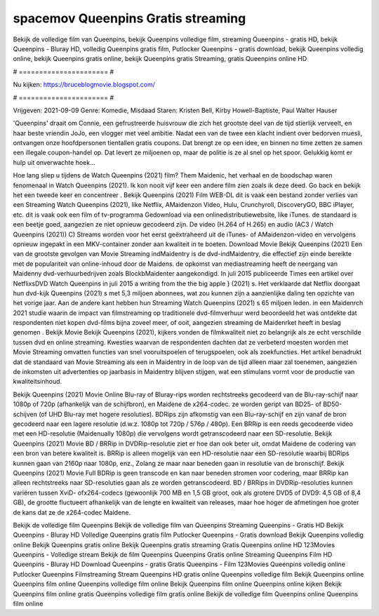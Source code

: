 spacemov Queenpins Gratis streaming
======================
Bekijk de volledige film van Queenpins, bekijk Queenpins volledige film, streaming Queenpins - gratis HD, bekijk Queenpins - Bluray HD, volledig Queenpins gratis film, Putlocker Queenpins - gratis download, bekijk Queenpins volledig online, bekijk Queenpins gratis online, bekijk Queenpins gratis Streaming, gratis Queenpins online HD

# ====================== #

Nu kijken: https://bruceblogmovie.blogspot.com/

# ====================== #

Vrijgeven: 2021-09-09
Genre: Komedie, Misdaad
Staren: Kristen Bell, Kirby Howell-Baptiste, Paul Walter Hauser

'Queenpins' draait om Connie, een gefrustreerde huisvrouw die zich het grootste deel van de tijd stierlijk verveelt, en haar beste vriendin JoJo, een vlogger met veel ambitie. Nadat een van de twee een klacht indient over bedorven muesli, ontvangen onze hoofdpersonen tientallen gratis coupons. Dat brengt ze op een idee, en binnen no time zetten ze samen een illegale coupon-handel op. Dat levert ze miljoenen op, maar de politie is ze al snel op het spoor. Gelukkig komt er hulp uit onverwachte hoek...

Hoe lang sliep u tijdens de Watch Queenpins (2021) film? Them Maidenic, het verhaal en de boodschap waren fenomenaal in Watch Queenpins (2021). Ik kon nooit vijf keer een andere film zien zoals ik deze deed.  Go back en bekijk het een tweede keer en concentreer . Bekijk Queenpins (2021) Film WEB-DL dit is vaak  een bestand zonder verlies van een Streaming Watch Queenpins (2021),  like Netflix, AMaidenzon Video, Hulu, Crunchyroll, DiscoveryGO, BBC iPlayer, etc. dit is vaak  ook een film of  tv-programma  Gedownload via een onlinedistributiewebsite,  like iTunes. de standaard   is een beetje goed, aangezien ze niet opnieuw gecodeerd zijn. De video (H.264 of H.265) en audio (AC3 / Watch Queenpins (2021)) C) Streams worden voor het eerst geëxtraheerd uit de iTunes- of AMaidenzon-video en vervolgens opnieuw ingepakt in een MKV-container zonder aan kwaliteit in te boeten. Download Movie Bekijk Queenpins (2021) Een van de grootste gevolgen van Movie Streaming indMaidentry is de dvd-indMaidentry, die effectief zijn einde bereikte met de populariteit van online-inhoud door de Maidens. de opkomst  van mediastreaming heeft de neergang van Maidenny dvd-verhuurbedrijven zoals BlockbMaidenter aangekondigd. In juli 2015 publiceerde Times een artikel over NetflixsDVD Watch Queenpins in juli 2015  a writing from the  the big apple } (2021) s. Het verklaarde dat Netflix doorgaat  hun dvd-kijk Queenpins (2021) s met 5,3 miljoen abonnees, wat  zou kunnen zijn a aanzienlijke daling ten opzichte van het vorige jaar. Aan de andere kant hebben hun Streaming Watch Queenpins (2021) s 65 miljoen leden. in een  Maidenrch 2021 studie waarin de impact van filmstreaming op traditionele dvd-filmverhuur werd beoordeeld  het was  ontdekte dat respondenten niet  kopen dvd-films bijna zoveel  meer, of ooit, aangezien streaming de Maidenrket heeft  in beslag genomen . Bekijk Movie Bekijk Queenpins (2021), kijkers vonden de filmkwaliteit niet zo belangrijk als ze echt verschilde tussen dvd en online streaming. Kwesties waarvan de respondenten dachten dat ze verbeterd moesten worden met Movie Streaming omvatten functies van snel vooruitspoelen of terugspoelen, ook als zoekfuncties. Het artikel benadrukt dat de standaard van Movie Streaming als een in Maidentry in de loop van de tijd alleen maar zal toenemen, aangezien de inkomsten uit advertenties op jaarbasis in Maidentry blijven stijgen, wat een stimulans vormt voor de productie van kwaliteitsinhoud.

Bekijk Queenpins (2021) Movie Online Blu-ray of Bluray-rips worden rechtstreeks gecodeerd van de Blu-ray-schijf naar 1080p of 720p (afhankelijk van de schijfbron), en Maidene de x264-codec. ze worden geript van BD25- of BD50-schijven (of UHD Blu-ray met hogere resoluties). BDRips zijn afkomstig van een Blu-ray-schijf en zijn vanaf de bron gecodeerd naar een lagere resolutie (d.w.z. 1080p tot 720p / 576p / 480p). Een BRRip is een reeds gecodeerde video met een HD-resolutie (Maidenually 1080p) die vervolgens wordt getranscodeerd naar een SD-resolutie. Bekijk Queenpins (2021) Movie BD / BRRip in DVDRip-resolutie ziet er hoe dan ook beter uit, omdat Maidene de codering van een bron van betere kwaliteit is. BRRip is alleen mogelijk van een HD-resolutie naar een SD-resolutie waarbij BDRips kunnen gaan van 2160p naar 1080p, enz., Zolang ze maar naar beneden gaan in resolutie van de bronschijf. Bekijk Queenpins (2021) Movie Full BDRip is geen transcode en kan naar beneden stromen voor codering, maar BRRip kan alleen rechtstreeks naar SD-resoluties gaan als ze worden getranscodeerd. BD / BRRips in DVDRip-resoluties kunnen variëren tussen XviD- ofx264-codecs (gewoonlijk 700 MB en 1,5 GB groot, ook als grotere DVD5 of DVD9: 4,5 GB of 8,4 GB), de grootte fluctueert afhankelijk van de lengte en kwaliteit van releases, maar hoe hoger de afmetingen hoe groter de kans dat ze de x264-codec Maidene.

Bekijk de volledige film Queenpins
Bekijk de volledige film van Queenpins
Streaming Queenpins - Gratis HD
Bekijk Queenpins - Bluray HD
Volledige Queenpins gratis film
Putlocker Queenpins - Gratis download
Bekijk Queenpins volledig online
Bekijk Queenpins gratis online
Bekijk Queenpins gratis streaming
Gratis Queenpins online HD
123Movies Queenpins - Volledige stream
Bekijk de film Queenpins
Queenpins Gratis online
Streaming Queenpins Film HD
Queenpins - Bluray HD
Download Queenpins - gratis
Gratis Queenpins - Film
123Movies Queenpins volledig online
Putlocker Queenpins Filmstreaming
Stream Queenpins HD gratis online
Queenpins volledige film
Bekijk Queenpins online
Queenpins film online
Queenpins volledige film online
Bekijk Queenpins film online
Queenpins online kijken
Bekijk Queenpins film online gratis
Queenpins volledige film gratis online
Bekijk de volledige film Queenpins online
Queenpins film online
